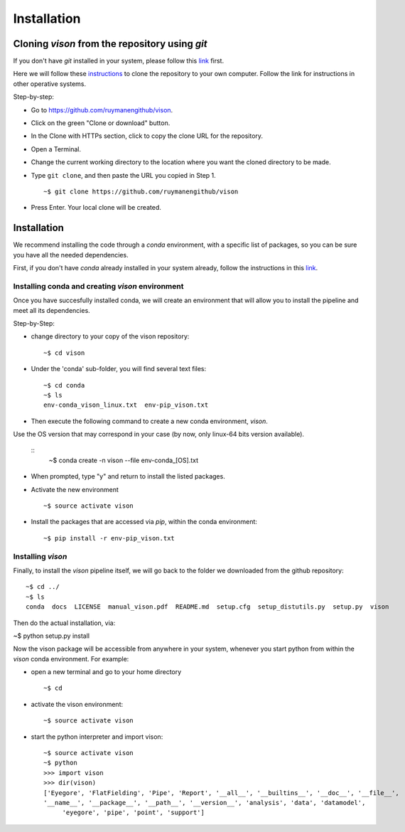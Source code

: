 .. _installation:

Installation
============


Cloning *vison* from the repository using *git*
-----------------------------------------------

If you don't have *git* installed in your system, please follow this 
`link <https://www.atlassian.com/git/tutorials/install-git>`_ first.


Here we will follow these `instructions <https://help.github.com/articles/cloning-a-repository/ for a linux system>`_ 
to clone the repository to your own computer. Follow the link for instructions in other operative systems.

Step-by-step:

* Go to https://github.com/ruymanengithub/vison.
* Click on the green "Clone or download" button.
* In the Clone with HTTPs section, click  to copy the clone URL for the repository.
* Open a Terminal.
* Change the current working directory to the location where you want the cloned directory 
  to be made.
* Type ``git clone``, and then paste the URL you copied in Step 1.
  ::
    ~$ git clone https://github.com/ruymanengithub/vison
    
* Press Enter. Your local clone will be created.

.. figure:: figs/repo_screenshot.png
    :align: center


Installation
------------

We recommend installing the code through a `conda` environment, with a specific list
of packages, so you can be sure you have all the needed dependencies.

First, if you don't have `conda` already installed in your system already, 
follow the instructions in this `link <https://conda.io/docs/install/quick.html>`_.


Installing conda and creating `vison` environment
^^^^^^^^^^^^^^^^^^^^^^^^^^^^^^^^^^^^^^^^^^^^^^^^^

Once you have succesfully installed conda, we will create an environment that will
allow you to install the pipeline and meet all its dependencies.


Step-by-Step:

* change directory to your copy of the vison repository:
  ::
    ~$ cd vison

* Under the 'conda' sub-folder, you will find several text files: 
  ::
    ~$ cd conda
    ~$ ls
    env-conda_vison_linux.txt  env-pip_vison.txt

* Then execute the following command to create a new conda environment, `vison`.
Use the OS version that may correspond in your case (by now, only linux-64 bits version available).

  ::
    ~$ conda create -n vison --file env-conda_[OS].txt

* When prompted, type "y" and return to install the listed packages.
* Activate the new environment
  ::
    ~$ source activate vison

* Install the packages that are accessed via `pip`, within the conda environment:
  ::
    ~$ pip install -r env-pip_vison.txt
        

Installing `vison`
^^^^^^^^^^^^^^^^^^

Finally, to install the `vison` pipeline itself, we will go back to the folder we downloaded
from the github repository:
::
    ~$ cd ../
    ~$ ls
    conda  docs  LICENSE  manual_vison.pdf  README.md  setup.cfg  setup_distutils.py  setup.py  vison

Then do the actual installation, via:

~$ python setup.py install

Now the vison package will be accessible from anywhere in your system, whenever you start python from 
within the `vison` conda environment. For example:

* open a new terminal and go to your home directory
  ::
    ~$ cd 

* activate the vison environment:
  ::
    ~$ source activate vison

* start the python interpreter and import vison:
  ::
    ~$ source activate vison
    ~$ python
    >>> import vison
    >>> dir(vison)
    ['Eyegore', 'FlatFielding', 'Pipe', 'Report', '__all__', '__builtins__', '__doc__', '__file__', 
    '__name__', '__package__', '__path__', '__version__', 'analysis', 'data', 'datamodel', 
         'eyegore', 'pipe', 'point', 'support']

